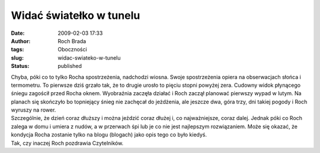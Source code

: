 Widać światełko w tunelu
########################
:date: 2009-02-03 17:33
:author: Roch Brada
:tags: Oboczności
:slug: widac-swiateko-w-tunelu
:status: published

| Chyba, póki co to tylko Rocha spostrzeżenia, nadchodzi wiosna. Swoje spostrzeżenia opiera na obserwacjach słońca i termometru. To pierwsze dziś grzało tak, że to drugie urosło to pięciu stopni powyżej zera. Cudowny widok płynącego śniegu zagościł przed Rocha oknem. Wyobraźnia zaczęła działać i Roch zaczął planować pierwszy wypad w lutym. Na planach się skończyło bo topniejący śnieg nie zachęcał do jeżdżenia, ale jeszcze dwa, góra trzy, dni takiej pogody i Roch wyruszy na rower.
| Szczególnie, że dzień coraz dłuższy i można jeździć coraz dłużej i, co najważniejsze, coraz dalej. Jednak póki co Roch zalega w domu i umiera z nudów, a w przerwach śpi lub je co nie jest najlepszym rozwiązaniem. Może się okazać, że kondycja Rocha zostanie tylko na blogu (blogach) jako opis tego co było kiedyś.
| Tak, czy inaczej Roch pozdrawia Czytelników.
